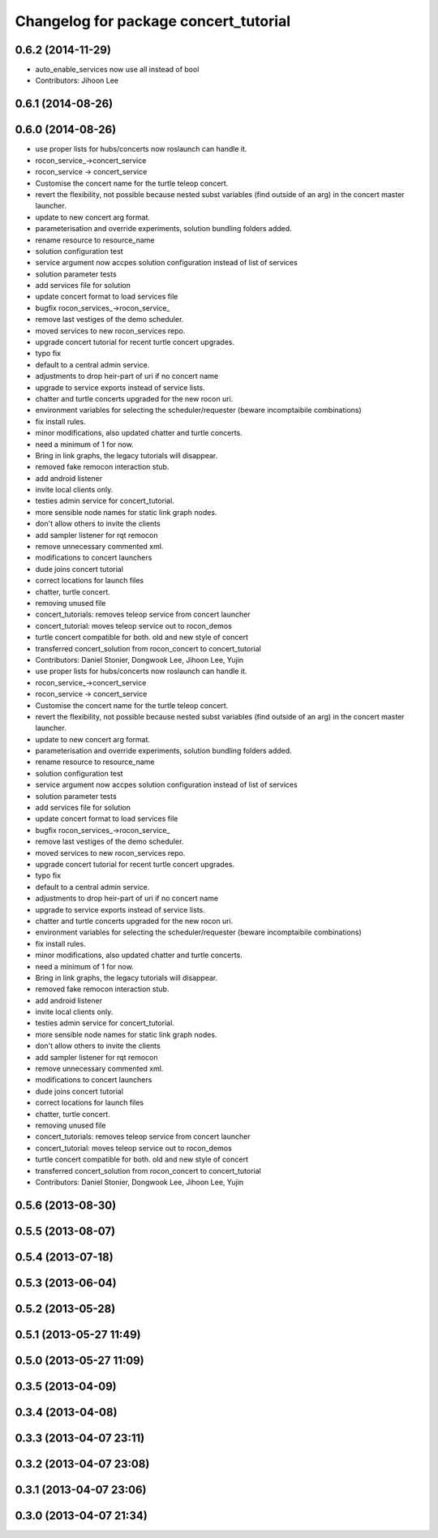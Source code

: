 ^^^^^^^^^^^^^^^^^^^^^^^^^^^^^^^^^^^^^^
Changelog for package concert_tutorial
^^^^^^^^^^^^^^^^^^^^^^^^^^^^^^^^^^^^^^

0.6.2 (2014-11-29)
------------------
* auto_enable_services now use all instead of bool
* Contributors: Jihoon Lee

0.6.1 (2014-08-26)
------------------

0.6.0 (2014-08-26)
------------------
* use proper lists for hubs/concerts now roslaunch can handle it.
* rocon_service_->concert_service
* rocon_service -> concert_service
* Customise the concert name for the turtle teleop concert.
* revert the flexibility, not possible because nested subst variables (find outside of an arg) in the concert master launcher.
* update to new concert arg format.
* parameterisation and override experiments, solution bundling folders added.
* rename resource to resource_name
* solution configuration test
* service argument now accpes solution configuration instead of list of services
* solution parameter tests
* add services file for solution
* update concert format to load services file
* bugfix rocon_services_->rocon_service_
* remove last vestiges of the demo scheduler.
* moved services to new rocon_services repo.
* upgrade concert tutorial for recent turtle concert upgrades.
* typo fix
* default to a central admin service.
* adjustments to drop heir-part of uri if no concert name
* upgrade to service exports instead of service lists.
* chatter and turtle concerts upgraded for the new rocon uri.
* environment variables for selecting the scheduler/requester (beware incomptaibile combinations)
* fix install rules.
* minor modifications, also updated chatter and turtle concerts.
* need a minimum of 1 for now.
* Bring in link graphs, the legacy tutorials will disappear.
* removed fake remocon interaction stub.
* add android listener
* invite local clients only.
* testies admin service for concert_tutorial.
* more sensible node names for static link graph nodes.
* don't allow others to invite the clients
* add sampler listener for rqt remocon
* remove unnecessary commented xml.
* modifications to concert launchers
* dude joins concert tutorial
* correct locations for launch files
* chatter, turtle concert.
* removing unused file
* concert_tutorials: removes teleop service from concert launcher
* concert_tutorial: moves teleop service out to rocon_demos
* turtle concert compatible for both. old and new style of concert
* transferred concert_solution from rocon_concert to concert_tutorial
* Contributors: Daniel Stonier, Dongwook Lee, Jihoon Lee, Yujin

* use proper lists for hubs/concerts now roslaunch can handle it.
* rocon_service_->concert_service
* rocon_service -> concert_service
* Customise the concert name for the turtle teleop concert.
* revert the flexibility, not possible because nested subst variables (find outside of an arg) in the concert master launcher.
* update to new concert arg format.
* parameterisation and override experiments, solution bundling folders added.
* rename resource to resource_name
* solution configuration test
* service argument now accpes solution configuration instead of list of services
* solution parameter tests
* add services file for solution
* update concert format to load services file
* bugfix rocon_services_->rocon_service_
* remove last vestiges of the demo scheduler.
* moved services to new rocon_services repo.
* upgrade concert tutorial for recent turtle concert upgrades.
* typo fix
* default to a central admin service.
* adjustments to drop heir-part of uri if no concert name
* upgrade to service exports instead of service lists.
* chatter and turtle concerts upgraded for the new rocon uri.
* environment variables for selecting the scheduler/requester (beware incomptaibile combinations)
* fix install rules.
* minor modifications, also updated chatter and turtle concerts.
* need a minimum of 1 for now.
* Bring in link graphs, the legacy tutorials will disappear.
* removed fake remocon interaction stub.
* add android listener
* invite local clients only.
* testies admin service for concert_tutorial.
* more sensible node names for static link graph nodes.
* don't allow others to invite the clients
* add sampler listener for rqt remocon
* remove unnecessary commented xml.
* modifications to concert launchers
* dude joins concert tutorial
* correct locations for launch files
* chatter, turtle concert.
* removing unused file
* concert_tutorials: removes teleop service from concert launcher
* concert_tutorial: moves teleop service out to rocon_demos
* turtle concert compatible for both. old and new style of concert
* transferred concert_solution from rocon_concert to concert_tutorial
* Contributors: Daniel Stonier, Dongwook Lee, Jihoon Lee, Yujin

0.5.6 (2013-08-30)
------------------

0.5.5 (2013-08-07)
------------------

0.5.4 (2013-07-18)
------------------

0.5.3 (2013-06-04)
------------------

0.5.2 (2013-05-28)
------------------

0.5.1 (2013-05-27 11:49)
------------------------

0.5.0 (2013-05-27 11:09)
------------------------

0.3.5 (2013-04-09)
------------------

0.3.4 (2013-04-08)
------------------

0.3.3 (2013-04-07 23:11)
------------------------

0.3.2 (2013-04-07 23:08)
------------------------

0.3.1 (2013-04-07 23:06)
------------------------

0.3.0 (2013-04-07 21:34)
------------------------
